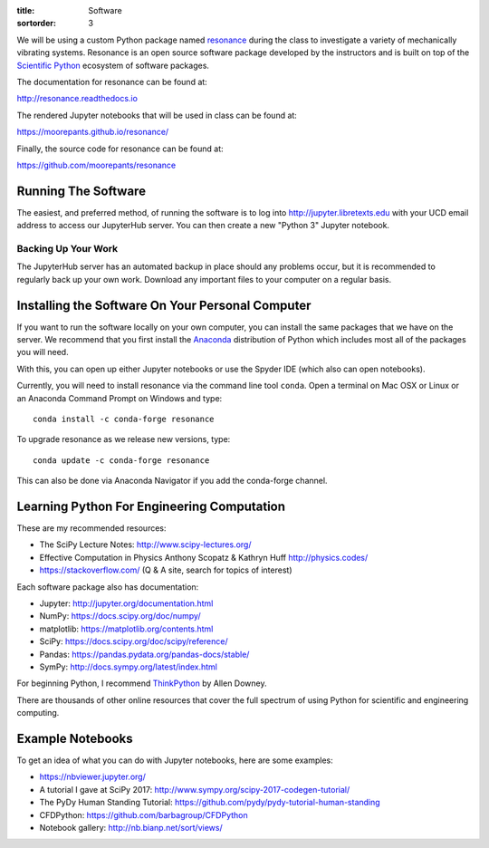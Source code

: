:title: Software
:sortorder: 3

We will be using a custom Python package named resonance_ during the class to
investigate a variety of mechanically vibrating systems. Resonance is an open
source software package developed by the instructors and is built on top of the
`Scientific Python`_ ecosystem of software packages.

.. _resonance: https://github.com/moorepants/resonance
.. _Scientific Python: https://scipy.org/

The documentation for resonance can be found at:

http://resonance.readthedocs.io

The rendered Jupyter notebooks that will be used in class can be found at:

https://moorepants.github.io/resonance/

Finally, the source code for resonance can be found at:

https://github.com/moorepants/resonance

Running The Software
====================

The easiest, and preferred method, of running the software is to log into
http://jupyter.libretexts.edu with your UCD email address to access our
JupyterHub server. You can then create a new "Python 3" Jupyter notebook.

Backing Up Your Work
--------------------

The JupyterHub server has an automated backup in place should any problems
occur, but it is recommended to regularly back up your own work. Download any
important files to your computer on a regular basis.

Installing the Software On Your Personal Computer
=================================================

If you want to run the software locally on your own computer, you can install
the same packages that we have on the server. We recommend that you first
install the Anaconda_ distribution of Python which includes most all of the
packages you will need.

.. _Anaconda: https://www.anaconda.com/download/

With this, you can open up either Jupyter notebooks or use the Spyder IDE
(which also can open notebooks).

Currently, you will need to install resonance via the command line tool
``conda``. Open a terminal on Mac OSX or Linux or an Anaconda Command Prompt on
Windows and type::

   conda install -c conda-forge resonance

To upgrade resonance as we release new versions, type::

   conda update -c conda-forge resonance

This can also be done via Anaconda Navigator if you add the conda-forge
channel.

Learning Python For Engineering Computation
===========================================

These are my recommended resources:

- The SciPy Lecture Notes: http://www.scipy-lectures.org/
- Effective Computation in Physics Anthony Scopatz & Kathryn Huff
  http://physics.codes/
- https://stackoverflow.com/ (Q & A site, search for topics of interest)

Each software package also has documentation:

- Jupyter: http://jupyter.org/documentation.html
- NumPy: https://docs.scipy.org/doc/numpy/
- matplotlib: https://matplotlib.org/contents.html
- SciPy: https://docs.scipy.org/doc/scipy/reference/
- Pandas: https://pandas.pydata.org/pandas-docs/stable/
- SymPy: http://docs.sympy.org/latest/index.html

For beginning Python, I recommend ThinkPython_ by Allen Downey.

.. _ThinkPython: http://greenteapress.com/wp/think-python/

There are thousands of other online resources that cover the full spectrum of
using Python for scientific and engineering computing.

Example Notebooks
=================

To get an idea of what you can do with Jupyter notebooks, here are some
examples:

- https://nbviewer.jupyter.org/
- A tutorial I gave at SciPy 2017: http://www.sympy.org/scipy-2017-codegen-tutorial/
- The PyDy Human Standing Tutorial: https://github.com/pydy/pydy-tutorial-human-standing
- CFDPython: https://github.com/barbagroup/CFDPython
- Notebook gallery: http://nb.bianp.net/sort/views/
